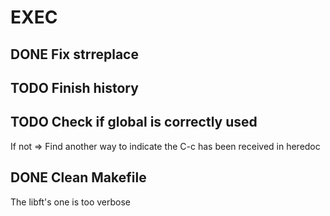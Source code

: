 * EXEC
** DONE Fix strreplace
CLOSED: [2024-08-01 Thu 20:25]
** TODO Finish history
** TODO Check if global is correctly used
If not => Find another way to indicate the C-c has been received in heredoc
** DONE Clean Makefile
CLOSED: [2024-08-01 Thu 20:25]
The libft's one is too verbose
